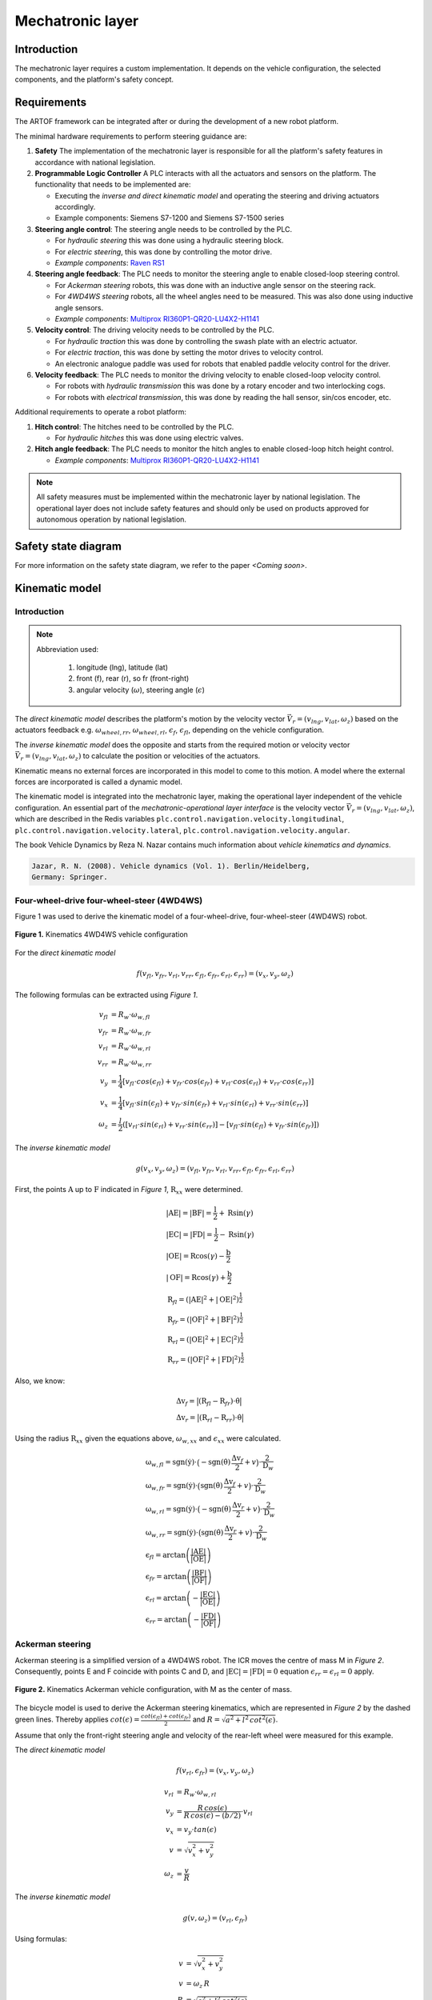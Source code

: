 
Mechatronic layer
=================

Introduction
------------

The mechatronic layer requires a custom implementation.
It depends on the vehicle configuration, the selected components, and the platform's safety concept.

Requirements
------------

The ARTOF framework can be integrated after or during the development of a new robot platform.

The minimal hardware requirements to perform steering guidance are:

#. **Safety** The implementation of the mechatronic layer is responsible for all the platform's safety features in accordance with national legislation.
#. **Programmable Logic Controller** A PLC interacts with all the actuators and sensors on the platform. The functionality that needs to be implemented are:

   + Executing the *inverse and direct kinematic model* and operating the steering and driving actuators accordingly.
   + Example components: Siemens S7-1200 and Siemens S7-1500 series

#. **Steering angle control**: The steering angle needs to be controlled by the PLC.

   + For *hydraulic steering* this was done using a hydraulic steering block.
   + For *electric steering*, this was done by controlling the motor drive.
   + *Example components*: `Raven RS1 <https://nl.ravenind.com/ag-products/guidance/rs1>`_

#. **Steering angle feedback**: The PLC needs to monitor the steering angle to enable closed-loop steering control.

   + For *Ackerman steering* robots, this was done with an inductive angle sensor on the steering rack.
   + For *4WD4WS steering* robots, all the wheel angles need to be measured. This was also done using inductive angle sensors.
   + *Example components*: `Multiprox RI360P1-QR20-LU4X2-H1141 <https://www.turck.nl/nl/product/100000186>`_

#. **Velocity control**: The driving velocity needs to be controlled by the PLC.

   + For *hydraulic traction* this was done by controlling the swash plate with an electric actuator.
   + For *electric traction*, this was done by setting the motor drives to velocity control.
   + An electronic analogue paddle was used for robots that enabled paddle velocity control for the driver.

#. **Velocity feedback**: The PLC needs to monitor the driving velocity to enable closed-loop velocity control.

   + For robots with *hydraulic transmission* this was done by a rotary encoder and two interlocking cogs.
   + For robots with *electrical transmission*, this was done by reading the hall sensor, sin/cos encoder, etc.

Additional requirements to operate a robot platform:

#. **Hitch control**: The hitches need to be controlled by the PLC.

   + For *hydraulic hitches* this was done using electric valves.

#. **Hitch angle feedback**: The PLC needs to monitor the hitch angles to enable closed-loop hitch height control.

   + *Example components*: `Multiprox RI360P1-QR20-LU4X2-H1141 <https://www.turck.nl/nl/product/100000186>`_


.. note::

   All safety measures must be implemented within the mechatronic layer by national legislation.
   The operational layer does not include safety features and should only be used on products approved for autonomous operation by national legislation.


Safety state diagram
--------------------

For more information on the safety state diagram, we refer to the paper *<Coming soon>*.

Kinematic model
---------------

Introduction
^^^^^^^^^^^^

.. note::

   Abbreviation used:

      #. longitude (lng), latitude (lat)
      #. front (f), rear (r), so fr (front-right)
      #. angular velocity (:math:`\omega`), steering angle (:math:`\epsilon`)

The *direct kinematic model* describes the platform's motion by the velocity vector :math:`\vec{V}_r = (v_{lng}, v_{lat}, \omega_z)` based on the actuators feedback e.g. :math:`\omega_{wheel,rr}`, :math:`\omega_{wheel,rl}`, :math:`\epsilon_{f}`, :math:`\epsilon_{fl}`, depending on the vehicle configuration.

The *inverse kinematic model* does the opposite and starts from the required motion or velocity vector :math:`\vec{V}_r = (v_{lng}, v_{lat}, \omega_z)` to calculate the position or velocities of the actuators.

Kinematic means no external forces are incorporated in this model to come to this motion. A model where the external forces are incorporated is called a dynamic model.

The kinematic model is integrated into the mechatronic layer, making the operational layer independent of the vehicle configuration.
An essential part of the *mechatronic-operational layer interface* is the velocity vector :math:`\vec{V}_r = (v_{lng}, v_{lat}, \omega_z)`, which are described in the Redis variables ``plc.control.navigation.velocity.longitudinal``,  ``plc.control.navigation.velocity.lateral``, ``plc.control.navigation.velocity.angular``.

The book Vehicle Dynamics by Reza N. Nazar contains much information about *vehicle kinematics and dynamics*.

.. code-block::

   Jazar, R. N. (2008). Vehicle dynamics (Vol. 1). Berlin/Heidelberg,
   Germany: Springer.

Four-wheel-drive four-wheel-steer (4WD4WS)
^^^^^^^^^^^^^^^^^^^^^^^^^^^^^^^^^^^^^^^^^^

Figure 1 was used to derive the kinematic model of a four-wheel-drive, four-wheel-steer (4WD4WS) robot.

.. figure:: images/fig_kinematics_4ws4wd.png
   :width: 70%
   :align: center

   **Figure 1.** Kinematics 4WD4WS vehicle configuration

For the *direct kinematic model*

.. math::
   f(v_{fl}, v_{fr}, v_{rl}, v_{rr}, \epsilon_{fl}, \epsilon_{fr}, \epsilon_{rl}, \epsilon_{rr}) = (v_x, v_y, \omega_z)

The following formulas can be extracted using *Figure 1*.

.. math::
    v_{fl} &= R_{w} \cdot \omega_{w,fl} \\
    v_{fr} &= R_{w} \cdot \omega_{w,fr} \\
    v_{rl} &= R_{w} \cdot \omega_{w,rl} \\
    v_{rr} &= R_{w} \cdot \omega_{w,rr} \\
    v_{y} &= \frac{1}{4} \left[ v_{fl} \cdot cos(\epsilon_{fl}) + v_{fr} \cdot cos(\epsilon_{fr}) + v_{rl} \cdot cos(\epsilon_{rl}) + v_{rr} \cdot cos(\epsilon_{rr}) \right] \\
    v_{x} &= \frac{1}{4} \left[ v_{fl} \cdot sin(\epsilon_{fl}) + v_{fr} \cdot sin(\epsilon_{fr}) + v_{rl} \cdot sin(\epsilon_{rl}) + v_{rr} \cdot sin(\epsilon_{rr}) \right] \\
    \omega_{z} & =  \frac{l}{2}  \left( \left[ v_{rl} \cdot sin(\epsilon_{rl}) + v_{rr} \cdot sin(\epsilon_{rr}) \right] - \left[  v_{fl} \cdot sin(\epsilon_{fl}) + v_{fr} \cdot sin(\epsilon_{fr})  \right] \right)


The *inverse kinematic model*

.. math::
   g(v_x, v_y, \omega_z) = (v_{fl}, v_{fr}, v_{rl}, v_{rr}, \epsilon_{fl}, \epsilon_{fr}, \epsilon_{rl}, \epsilon_{rr})

First, the points :math:`\mathrm{A}` up to :math:`\mathrm{F}` indicated in *Figure 1*, :math:`\mathrm{R}_{xx}` were determined.

.. math::
    &\left|\mathrm{AE}\right| = \left|\mathrm{BF}\right| = \frac{\mathrm{l}}{2} + \mathrm{R} \sin(\gamma) \\
    &\left|\mathrm{EC}\right| = \left|\mathrm{FD}\right| = \frac{\mathrm{l}}{2} - \mathrm{R} \sin(\gamma) \\
    &\left|\mathrm{OE}\right| = \mathrm{R} \cos(\gamma) - \frac{\mathrm{b}}{2} \\
    &\left|\mathrm{OF}\right| = \mathrm{R} \cos(\gamma) + \frac{\mathrm{b}}{2} \\
    &\mathrm{R}_{fl} = \left(\left|\mathrm{AE}\right|^2 + \left|\mathrm{OE}\right|^2 \right)^{\frac{1}{2}} \\
    &\mathrm{R}_{fr} = \left(\left|\mathrm{OF}\right|^2 + \left|\mathrm{BF}\right|^2 \right)^{\frac{1}{2}} \\
    &\mathrm{R}_{rl} = \left(\left|\mathrm{OE}\right|^2 + \left|\mathrm{EC}\right|^2 \right)^{\frac{1}{2}} \\
    &\mathrm{R}_{rr} = \left(\left|\mathrm{OF}\right|^2 + \left|\mathrm{FD}\right|^2 \right)^{\frac{1}{2}}


Also, we know:

.. math::
   &\mathrm{\Delta v}_f = \big| (\mathrm{R}_{fl}  -  \mathrm{R}_{fr}) \cdot \dot{\mathrm{\theta}}  \big| \\
   &\mathrm{\Delta v}_r = \big| (\mathrm{R}_{rl}  -  \mathrm{R}_{rr}) \cdot \dot{\mathrm{\theta}}  \big|

Using the radius :math:`\mathrm{R}_{xx}` given the equations above, :math:`\omega_{w,xx}` and :math:`\epsilon_{xx}` were calculated.

.. math::
   & \mathrm{\omega}_{w,fl} = \mathrm{sgn}(\dot{\mathrm{y}})\cdot \big(- \mathrm{sgn}(\dot{\mathrm{\theta}})\,\frac{\mathrm{\Delta v}_f}{2} + v\big) \cdot \frac{2}{\mathrm{D}_w}\\
   & \mathrm{\omega}_{w,fr} = \mathrm{sgn}(\dot{\mathrm{y}})\cdot \big( \mathrm{sgn}(\dot{\mathrm{\theta}})\,\frac{\mathrm{\Delta v}_f}{2} + v \big) \cdot \frac{2}{\mathrm{D}_w}\\
   & \mathrm{\omega}_{w,rl} = \mathrm{sgn}(\dot{\mathrm{y}})\cdot \big(- \mathrm{sgn}(\dot{\mathrm{\theta}})\,\frac{\mathrm{\Delta v}_r}{2} + v \big) \cdot \frac{2}{\mathrm{D}_w}\\
   & \mathrm{\omega}_{w,rr} = \mathrm{sgn}(\dot{\mathrm{y}})\cdot \big( \mathrm{sgn}(\dot{\mathrm{\theta}})\,\frac{\mathrm{\Delta v}_r}{2} + v \big) \cdot \frac{2}{\mathrm{D}_w} \\
   & \mathrm{\epsilon}_{fl} = \arctan \left( \frac{\left|\mathrm{AE}\right|}{\left|\mathrm{OE}\right|} \right) \\
   & \mathrm{\epsilon}_{fr} = \arctan \left( \frac{\left|\mathrm{BF}\right|}{\left|\mathrm{OF}\right|} \right) \\
   & \mathrm{\epsilon}_{rl} = \arctan \left( - \frac{\left|\mathrm{EC}\right|}{\left|\mathrm{OE}\right|} \right) \\
   & \mathrm{\epsilon}_{rr} = \arctan \left( - \frac{\left|\mathrm{FD}\right|}{\left|\mathrm{OF}\right|} \right)

Ackerman steering
^^^^^^^^^^^^^^^^^

Ackerman steering is a simplified version of a 4WD4WS robot.
The ICR moves the centre of mass M in *Figure 2*.
Consequently, points E and F coincide with points C and D, and :math:`\left|\mathrm{EC}\right| = \left|\mathrm{FD}\right| = 0` equation :math:`\epsilon_{rr} = \epsilon_{rl} = 0` apply.

.. figure:: images/fig_kinematics_ackerman.png
   :width: 70%
   :align: center

   **Figure 2.** Kinematics Ackerman vehicle configuration, with M as the center of mass.

The bicycle model is used to derive the Ackerman steering kinematics, which are represented in *Figure 2* by the dashed green lines.
Thereby applies :math:`cot(\epsilon) = \frac{cot(\epsilon_{fl}) + cot(\epsilon_{fr})}{2}` and  :math:`R = \sqrt{a^2 + l^2\, cot^2(\epsilon)}`.

Assume that only the front-right steering angle and velocity of the rear-left wheel were measured for this example.

The *direct kinematic model*

.. math::
   f(v_{rl}, \epsilon_{fr}) = (v_x, v_y, \omega_z)


.. math::
   v_{rl} &= R_{w} \cdot \omega_{w,rl} \\
   v_{y} &= \frac{R\,cos(\epsilon)}{R\,cos(\epsilon) - (b/2)}  \cdot v_{rl}\\
   v_{x} &= v_{y} \cdot tan(\epsilon) \\
   v &= \sqrt{v^2_x + v^2_y} \\
   \omega_{z} & =  \frac{v}{R}

The *inverse kinematic model*

.. math::
   g(v, \omega_z) = (v_{rl}, \epsilon_{fr})

Using formulas:

.. math::
   v &= \sqrt{v^2_x + v^2_y} \\
   v &= \omega_z \, R \\
   R &= \sqrt{a^2 + l^2\, cot^2(\epsilon)} \\
   cot(\epsilon) &= \frac{cot(\epsilon_{fl}) + cot(\epsilon_{fr})}{2} \\

We can calculate:

.. math::
   \epsilon &= acot\bigg(\sqrt{\frac{\frac{v^2}{\omega^2_z} - a^2}{l^2}}\bigg) \\
   \epsilon_{fr} &= acot(2\cdot cot(\epsilon) - cot(\epsilon_{fl})) \\
   v_{rl} &= \frac{R\,cos(\epsilon) - (b/2)}{R\,cos(\epsilon)} \cdot v \, cos(\epsilon)

Skid steering
^^^^^^^^^^^^^

Figure 3 was used to derive the kinematic model of a skid steering robot.



.. figure:: images/fig_kinematics_skid_steering.png
   :width: 70%
   :align: center

   **Figure 3.** Kinematics skid steering vehicle configuration

The *direct kinematic model*

.. math::
   f(v_{l}, v_{r}) = (v_x, v_y, \omega_z)

From *Figure 3* we can derive

.. math::
   v_x &= 0 \\
   v_y &= \frac{v_r + v_l}{2} \\
   \omega_z &= \frac{v_r - v_l}{b}

The *inverse kinematic model*


.. math::
   g(v_x, v_y, \omega_z) = (v_{l}, v_{r})


Imagine the robot driving in a circle. All parts of the robot move with the same rotational velocity around the Instanious Center of Rotation (ICR) (point O in *Figure 3*), consequently the equality :math:`\omega = \omega_r = \omega_l`.

.. math::
   \omega_z &= \frac{v}{R} = \frac{v_l}{R-a} = \frac{v_r}{R+a}  \\
   \Leftrightarrow v_l &= \frac{v}{\frac{R}{R-a}} = \frac{2v}{\frac{R+a}{R-a} + 1} \,\,\, , \,\,\,
   v_r = \frac{v}{\frac{R}{R+a}} = \frac{2v}{\frac{R-a}{R+a} + 1}